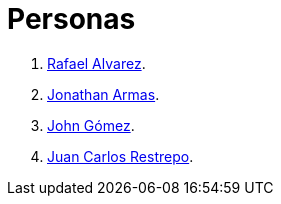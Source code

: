 :slug: personas/
:description: FLUID es una compañía dedicada al ethical hacking, las pruebas de intrusión y la detección de vulnerabilidades en aplicaciones con más de 18 años de experiencia. La siguiente página tiene como propósito presentar a los miembros que conforman el equipo de trabajo de FLUID.
:keywords: FLUID, Equipo, Trabajo, Personas, Perfil, Experiencia
:translate: people/

= Personas

. link:ralvarez/[Rafael Alvarez].
. link:jarmas/[Jonathan Armas].
. link:john-gomez/[John Gómez].
. link:jrestrepo/[Juan Carlos Restrepo].
